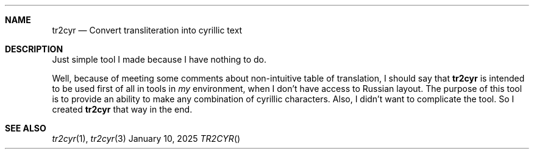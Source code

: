 .Dd January 10, 2025
.Dt TR2CYR
.
.Sh NAME
.Nm tr2cyr
.Nd Convert transliteration
into cyrillic text
.
.Sh DESCRIPTION
Just simple tool
I made
because I have
nothing to do.
.
.Pp
Well,
because of meeting some comments
about non-intuitive table of translation,
I should say that
.Nm
is intended to be used
first of all
in tools in
.Em my
environment,
when I don't have access
to Russian layout.
The purpose of this tool
is to provide an ability
to make any combination
of cyrillic characters.
Also,
I didn't want
to complicate the tool.
So I created
.Nm
that way
in the end.
.
.Sh SEE ALSO
.Xr tr2cyr 1 ,
.Xr tr2cyr 3
